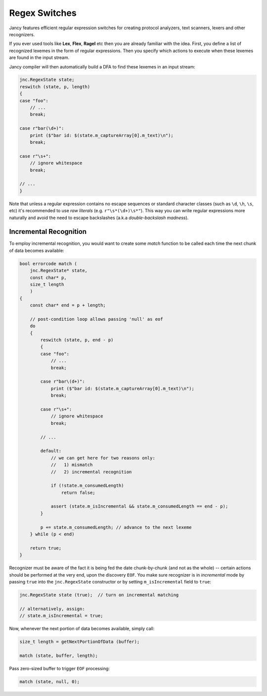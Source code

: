 .. .............................................................................
..
..  This file is part of the Jancy toolkit.
..
..  Jancy is distributed under the MIT license.
..  For details see accompanying license.txt file,
..  the public copy of which is also available at:
..  http://tibbo.com/downloads/archive/jancy/license.txt
..
.. .............................................................................

Regex Switches
==============

Jancy features efficient regular expression switches for creating protocol analyzers, text scanners, lexers and other recognizers.

If you ever used tools like **Lex**, **Flex**, **Ragel** etc then you are already familiar with the idea. First, you define a list of recognized lexemes in the form of regular expressions. Then you specify which actions to execute when these lexemes are found in the input stream.

Jancy compiler will then automatically build a DFA to find these lexemes in an input stream:

.. code-block:: jnc

	jnc.RegexState state;
	reswitch (state, p, length)
	{
	case "foo":
	    // ...
	    break;

	case r"bar(\d+)":
	    print ($"bar id: $(state.m_captureArray[0].m_text)\n");
	    break;

	case r"\s+":
	    // ignore whitespace
	    break;

	// ...
	}

Note that unless a regular expression contains no escape sequences or standard character classes (such as ``\d``, ``\h``, ``\s``, etc) it's recommended to use *raw literals* (e.g. ``r"\s*(\d+)\s*"``). This way you can write regular expressions more naturally and avoid the need to escape backslashes (a.k.a *double-backslash madness*).

Incremental Recognition
-----------------------

To employ incremental recognition, you would want to create some *match* function to be called each time the next chunk of data becomes available:

.. code-block:: jnc

	bool errorcode match (
	    jnc.RegexState* state,
	    const char* p,
	    size_t length
	    )
	{
	    const char* end = p + length;

	    // post-condition loop allows passing 'null' as eof
	    do
	    {
	        reswitch (state, p, end - p)
	        {
	        case "foo":
	            // ...
	            break;

	        case r"bar\(d+)":
	            print ($"bar id: $(state.m_captureArray[0].m_text)\n");
	            break;

	        case r"\s+":
	            // ignore whitespace
	            break;

	        // ...

	        default:
	            // we can get here for two reasons only:
	            //   1) mismatch
	            //   2) incremental recognition

	            if (!state.m_consumedLength)
	            	return false;

	            assert (state.m_isIncremental && state.m_consumedLength == end - p);
	        }

	        p += state.m_consumedLength; // advance to the next lexeme
	    } while (p < end)

	    return true;
	}

Recognizer must be aware of the fact it is being fed the date chunk-by-chunk (and not as the whole) -- certain actions should be performed at the very end, upon the discovery ``EOF``. You make sure recognizer is in *incremental* mode by passing ``true`` into the ``jnc.RegexState`` constructor or by setting ``m_isIncremental`` field to ``true``:

.. code-block:: jnc

	jnc.RegexState state (true);  // turn on incremental matching

	// alternatively, assign:
	// state.m_isIncremental = true;

Now, whenever the next portion of data becomes available, simply call:

.. code-block:: jnc

	size_t length = getNextPortionOfData (buffer);

	match (state, buffer, length);

Pass zero-sized buffer to trigger ``EOF`` processing:

.. code-block:: jnc

	match (state, null, 0);
